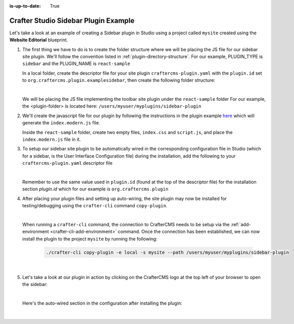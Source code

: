 :is-up-to-date: True

.. index:: Crafter Studio Sidebar Plugin Example, Studio Plugins, Plugins

.. _plugin-sidebar-example:

=====================================
Crafter Studio Sidebar Plugin Example
=====================================

Let's take a look at an example of creating a Sidebar plugin in Studio using a project called ``mysite`` created using the **Website Editorial** blueprint.

#. The first thing we have to do is to create the folder structure where we will be placing the JS file for our sidebar site plugin.  We'll follow the convention listed in :ref:`plugin-directory-structure`.  For our example, PLUGIN_TYPE is ``sidebar`` and the PLUGIN_NAME is ``react-sample``

   In a local folder, create the descriptor file for your site plugin ``craftercms-plugin.yaml`` with the ``plugin.id`` set to ``org.craftercms.plugin.examplesidebar``, then create the following folder structure:

   .. code-block:: text
         :caption: *Sidebar Plugin Directory Structure*

         <plugin-folder>/
           craftercms-plugin.yaml
           authoring/
             static-assets/
               plugins/
                 org/
                   craftercms/
                     plugin/
                       examplesidebar/
                         sidebar/
                           reaact-sample/

   |

   We will be placing the JS file implementing the toolbar site plugin under the ``react-sample`` folder
   For our example, the <plugin-folder> is located here: ``/users/myuser/myplugins/sidebar-plugin``

#. We'll create the javascript file for our plugin by following the instructions in the plugin example
   `here <https://github.com/craftercms/craftercms-ui-plugin-sample>`__ which will generate the
   ``index.modern.js`` file.

   Inside the ``react-sample`` folder, create two empty files, ``index.css`` and ``script.js``,
   and place the ``index.modern.js`` file in it.


#. To setup our sidebar site plugin to be automatically wired in the corresponding configuration file in Studio (which for a sidebar, is the User Interface Configuration file) during the installation, add the following to your ``craftercms-plugin.yaml`` descriptor file

   .. code-block:: yaml
      :linenos:
      :caption: *craftercms-plugin.yaml*
      :emphasize-lines: 17-18

      installation:
        - type: preview-app
          parentXpath: //widget[@id='craftercms.components.ToolsPanel']
          elementXpath: //plugin[@id='org.craftercms.sampleSidebarPlugin.components.reactComponent']
          element:
            name: configuration
            children:
            - name: widgets
              children:
              - name: widget
                attributes:
                - name: id
                  value: org.craftercms.sampleSidebarPlugin.components.reactComponent
                children:
                - name: plugin
                  attributes:
                  - name: id
                    value: org.craftercms.plugin.examplesidebar
                  - name: type
                    value: sidebar
                  - name: name
                    value: react-sample
                  - name: file
                    value: index.modern.js

   |

   Remember to use the same value used in ``plugin.id`` (found at the top of the descriptor file) for the installation section *plugin.id* which for our example is ``org.craftercms.plugin``

#. After placing your plugin files and setting up auto-wiring, the site plugin may now be installed for testing/debugging using the ``crafter-cli`` command ``copy-plugin``.

   .. image:: /_static/images/developer/plugins/site-plugins/sidebar-plugin-files.png
      :align: center
      :alt: Sidebar site plugin directory/files
      :width: 70%

   |

   When running a ``crafter-cli`` command, the connection to CrafterCMS needs to be setup via the :ref:`add-environment <crafter-cli-add-environment>` command. Once the connection has been established, we can now install the plugin to the project ``mysite`` by running the following:

      ..  code-block:: bash

          ./crafter-cli copy-plugin -e local -s mysite --path /users/myuser/myplugins/sidebar-plugin

      |

#. Let's take a look at our plugin in action by clicking on the CrafterCMS logo at the top left of your browser to open the sidebar:

   .. image:: /_static/images/developer/plugins/site-plugins/sidebar-plugin-in-action.png
      :align: center
      :alt: Sidebar site plugin in action
      :width: 30%

   |

   Here's the auto-wired section in the configuration after installing the plugin:

   .. code-block:: xml
      :linenos:
      :emphasize-lines: 31-36

      <siteUi>
        <widget id="craftercms.components.ToolsPanel">
          <configuration>
          <widgets>
            <widget id="craftercms.components.ToolsPanelEmbeddedAppViewButton">
               <configuration>
                  <title id="words.dashboard" defaultMessage="Dashboard"/>
                  <icon id="@material-ui/icons/DashboardRounded"/>
                  <widget id="craftercms.components.Dashboard"/>
               </configuration>
            </widget>
            <widget id="craftercms.components.ToolsPanelPageButton">
               <configuration>
                  <title id="previewSiteExplorerPanel.title" defaultMessage="Site Explorer"/>
                  <icon id="craftercms.icons.SiteExplorer"/>
               ...
            </widget>
            <widget id="craftercms.components.ToolsPanelPageButton">
               <permittedRoles>
                  <role>admin</role>
                  <role>developer</role>
               </permittedRoles>
               <configuration>
                  <title id="siteTools.title" defaultMessage="Site Tools"/>
                  <icon id="@material-ui/icons/TuneRounded"/>
                  <widgets>
                     <widget id="craftercms.components.SiteToolsPanel"/>
                  </widgets>
               </configuration>
            </widget>
            <widget id="org.craftercms.sampleSidebarPlugin.components.reactComponent">
               <plugin id="org.craftercms.plugin"
                       type="sidebar"
                       name="react-sample"
                       file="index.modern.js"/>
            </widget>
          </widgets>
        </configuration>
      </widget>
      ...

   |
